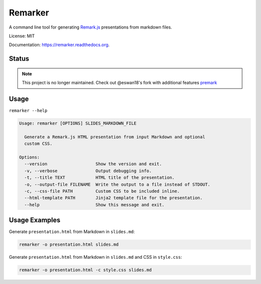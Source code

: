 ===============================
Remarker
===============================

.. image:: https://img.shields.io/pypi/v/remarker.svg
        :target: https://pypi.python.org/pypi/remarker
.. image:: https://coveralls.io/repos/github/tylerdave/remarker/badge.svg?branch=master
        :target: https://coveralls.io/github/tylerdave/remarker?branch=master

A command line tool for generating `Remark.js <https://github.com/gnab/remark>`_ presentations from markdown files.

License: MIT

Documentation: https://remarker.readthedocs.org.

Status
------

.. note::
  This project is no longer maintained. Check out @eswan18's fork with additional features `premark <https://github.com/eswan18/premark>`_

Usage
-----

``remarker --help``

.. code-block:: none

  Usage: remarker [OPTIONS] SLIDES_MARKDOWN_FILE
  
    Generate a Remark.js HTML presentation from input Markdown and optional
    custom CSS.
  
  Options:
    --version                   Show the version and exit.
    -v, --verbose               Output debugging info.
    -t, --title TEXT            HTML title of the presentation.
    -o, --output-file FILENAME  Write the output to a file instead of STDOUT.
    -c, --css-file PATH         Custom CSS to be included inline.
    --html-template PATH        Jinja2 template file for the presentation.
    --help                      Show this message and exit.


Usage Examples
--------------

Generate ``presentation.html`` from Markdown in ``slides.md``:

.. code-block:: shell

  remarker -o presentation.html slides.md

Generate ``presentation.html`` from Markdown in ``slides.md`` and CSS in
``style.css``:

.. code-block:: shell

  remarker -o presentation.html -c style.css slides.md
